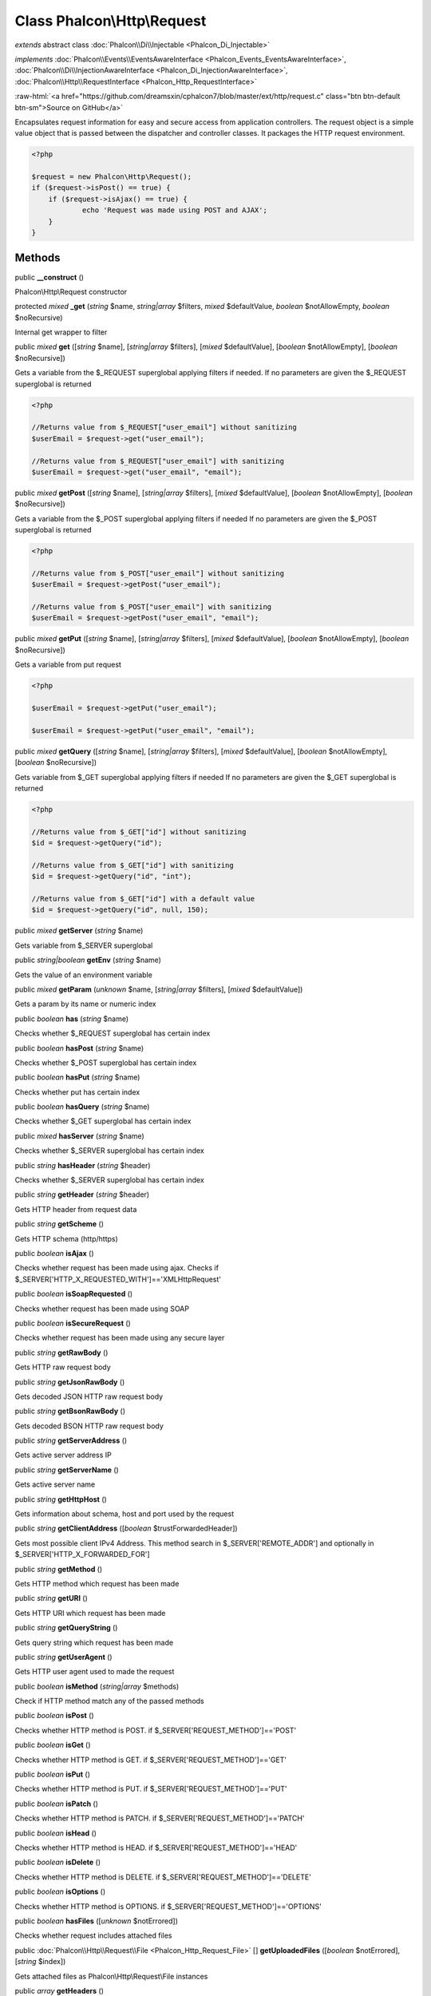 Class **Phalcon\\Http\\Request**
================================

*extends* abstract class :doc:`Phalcon\\Di\\Injectable <Phalcon_Di_Injectable>`

*implements* :doc:`Phalcon\\Events\\EventsAwareInterface <Phalcon_Events_EventsAwareInterface>`, :doc:`Phalcon\\Di\\InjectionAwareInterface <Phalcon_Di_InjectionAwareInterface>`, :doc:`Phalcon\\Http\\RequestInterface <Phalcon_Http_RequestInterface>`

.. role:: raw-html(raw)
   :format: html

:raw-html:`<a href="https://github.com/dreamsxin/cphalcon7/blob/master/ext/http/request.c" class="btn btn-default btn-sm">Source on GitHub</a>`

Encapsulates request information for easy and secure access from application controllers.    The request object is a simple value object that is passed between the dispatcher and controller classes. It packages the HTTP request environment.    

.. code-block:: php

    <?php

    $request = new Phalcon\Http\Request();
    if ($request->isPost() == true) {
    	if ($request->isAjax() == true) {
    		echo 'Request was made using POST and AJAX';
    	}
    }



Methods
-------

public  **__construct** ()

Phalcon\\Http\\Request constructor



protected *mixed*  **_get** (*string* $name, *string|array* $filters, *mixed* $defaultValue, *boolean* $notAllowEmpty, *boolean* $noRecursive)

Internal get wrapper to filter



public *mixed*  **get** ([*string* $name], [*string|array* $filters], [*mixed* $defaultValue], [*boolean* $notAllowEmpty], [*boolean* $noRecursive])

Gets a variable from the $_REQUEST superglobal applying filters if needed. If no parameters are given the $_REQUEST superglobal is returned 

.. code-block:: php

    <?php

    //Returns value from $_REQUEST["user_email"] without sanitizing
    $userEmail = $request->get("user_email");
    
    //Returns value from $_REQUEST["user_email"] with sanitizing
    $userEmail = $request->get("user_email", "email");




public *mixed*  **getPost** ([*string* $name], [*string|array* $filters], [*mixed* $defaultValue], [*boolean* $notAllowEmpty], [*boolean* $noRecursive])

Gets a variable from the $_POST superglobal applying filters if needed If no parameters are given the $_POST superglobal is returned 

.. code-block:: php

    <?php

    //Returns value from $_POST["user_email"] without sanitizing
    $userEmail = $request->getPost("user_email");
    
    //Returns value from $_POST["user_email"] with sanitizing
    $userEmail = $request->getPost("user_email", "email");




public *mixed*  **getPut** ([*string* $name], [*string|array* $filters], [*mixed* $defaultValue], [*boolean* $notAllowEmpty], [*boolean* $noRecursive])

Gets a variable from put request 

.. code-block:: php

    <?php

    $userEmail = $request->getPut("user_email");
    
    $userEmail = $request->getPut("user_email", "email");




public *mixed*  **getQuery** ([*string* $name], [*string|array* $filters], [*mixed* $defaultValue], [*boolean* $notAllowEmpty], [*boolean* $noRecursive])

Gets variable from $_GET superglobal applying filters if needed If no parameters are given the $_GET superglobal is returned 

.. code-block:: php

    <?php

    //Returns value from $_GET["id"] without sanitizing
    $id = $request->getQuery("id");
    
    //Returns value from $_GET["id"] with sanitizing
    $id = $request->getQuery("id", "int");
    
    //Returns value from $_GET["id"] with a default value
    $id = $request->getQuery("id", null, 150);




public *mixed*  **getServer** (*string* $name)

Gets variable from $_SERVER superglobal



public *string|boolean*  **getEnv** (*string* $name)

Gets the value of an environment variable



public *mixed*  **getParam** (*unknown* $name, [*string|array* $filters], [*mixed* $defaultValue])

Gets a param by its name or numeric index



public *boolean*  **has** (*string* $name)

Checks whether $_REQUEST superglobal has certain index



public *boolean*  **hasPost** (*string* $name)

Checks whether $_POST superglobal has certain index



public *boolean*  **hasPut** (*string* $name)

Checks whether put has certain index



public *boolean*  **hasQuery** (*string* $name)

Checks whether $_GET superglobal has certain index



public *mixed*  **hasServer** (*string* $name)

Checks whether $_SERVER superglobal has certain index



public *string*  **hasHeader** (*string* $header)

Checks whether $_SERVER superglobal has certain index



public *string*  **getHeader** (*string* $header)

Gets HTTP header from request data



public *string*  **getScheme** ()

Gets HTTP schema (http/https)



public *boolean*  **isAjax** ()

Checks whether request has been made using ajax. Checks if $_SERVER['HTTP_X_REQUESTED_WITH']=='XMLHttpRequest'



public *boolean*  **isSoapRequested** ()

Checks whether request has been made using SOAP



public *boolean*  **isSecureRequest** ()

Checks whether request has been made using any secure layer



public *string*  **getRawBody** ()

Gets HTTP raw request body



public *string*  **getJsonRawBody** ()

Gets decoded JSON HTTP raw request body



public *string*  **getBsonRawBody** ()

Gets decoded BSON HTTP raw request body



public *string*  **getServerAddress** ()

Gets active server address IP



public *string*  **getServerName** ()

Gets active server name



public *string*  **getHttpHost** ()

Gets information about schema, host and port used by the request



public *string*  **getClientAddress** ([*boolean* $trustForwardedHeader])

Gets most possible client IPv4 Address. This method search in $_SERVER['REMOTE_ADDR'] and optionally in $_SERVER['HTTP_X_FORWARDED_FOR']



public *string*  **getMethod** ()

Gets HTTP method which request has been made



public *string*  **getURI** ()

Gets HTTP URI which request has been made



public *string*  **getQueryString** ()

Gets query string which request has been made



public *string*  **getUserAgent** ()

Gets HTTP user agent used to made the request



public *boolean*  **isMethod** (*string|array* $methods)

Check if HTTP method match any of the passed methods



public *boolean*  **isPost** ()

Checks whether HTTP method is POST. if $_SERVER['REQUEST_METHOD']=='POST'



public *boolean*  **isGet** ()

Checks whether HTTP method is GET. if $_SERVER['REQUEST_METHOD']=='GET'



public *boolean*  **isPut** ()

Checks whether HTTP method is PUT. if $_SERVER['REQUEST_METHOD']=='PUT'



public *boolean*  **isPatch** ()

Checks whether HTTP method is PATCH. if $_SERVER['REQUEST_METHOD']=='PATCH'



public *boolean*  **isHead** ()

Checks whether HTTP method is HEAD. if $_SERVER['REQUEST_METHOD']=='HEAD'



public *boolean*  **isDelete** ()

Checks whether HTTP method is DELETE. if $_SERVER['REQUEST_METHOD']=='DELETE'



public *boolean*  **isOptions** ()

Checks whether HTTP method is OPTIONS. if $_SERVER['REQUEST_METHOD']=='OPTIONS'



public *boolean*  **hasFiles** ([*unknown* $notErrored])

Checks whether request includes attached files



public :doc:`Phalcon\\Http\\Request\\File <Phalcon_Http_Request_File>` [] **getUploadedFiles** ([*boolean* $notErrored], [*string* $index])

Gets attached files as Phalcon\\Http\\Request\\File instances



public *array*  **getHeaders** ()

Returns the available headers in the request



public *string*  **getHTTPReferer** ()

Gets web page that refers active request. ie: http://www.google.com



protected *array*  **_getQualityHeader** ()

Process a request header and return an array of values with their qualities



protected *string*  **_getBestQuality** ()

Process a request header and return the one with best quality



public *array*  **getAcceptableContent** ()

Gets array with mime/types and their quality accepted by the browser/client from $_SERVER['HTTP_ACCEPT']



public *array*  **getBestAccept** ()

Gets best mime/type accepted by the browser/client from $_SERVER['HTTP_ACCEPT']



public *array*  **getClientCharsets** ()

Gets charsets array and their quality accepted by the browser/client from $_SERVER['HTTP_ACCEPT_CHARSET']



public *string*  **getBestCharset** ()

Gets best charset accepted by the browser/client from $_SERVER['HTTP_ACCEPT_CHARSET']



public *array*  **getLanguages** ()

Gets languages array and their quality accepted by the browser/client from $_SERVER['HTTP_ACCEPT_LANGUAGE']



public *string*  **getBestLanguage** ()

Gets best language accepted by the browser/client from $_SERVER['HTTP_ACCEPT_LANGUAGE']



public *array*  **getBasicAuth** ()

Gets auth info accepted by the browser/client from $_SERVER['PHP_AUTH_USER']



public *array*  **getDigestAuth** ()

Gets auth info accepted by the browser/client from $_SERVER['PHP_AUTH_DIGEST']



public  **setDI** (:doc:`Phalcon\\DiInterface <Phalcon_DiInterface>` $dependencyInjector) inherited from Phalcon\\Di\\Injectable

Sets the dependency injector



public :doc:`Phalcon\\DiInterface <Phalcon_DiInterface>`  **getDI** ([*unknown* $error], [*unknown* $notUseDefault]) inherited from Phalcon\\Di\\Injectable

Returns the internal dependency injector



public  **setEventsManager** (:doc:`Phalcon\\Events\\ManagerInterface <Phalcon_Events_ManagerInterface>` $eventsManager) inherited from Phalcon\\Di\\Injectable

Sets the event manager



public :doc:`Phalcon\\Events\\ManagerInterface <Phalcon_Events_ManagerInterface>`  **getEventsManager** () inherited from Phalcon\\Di\\Injectable

Returns the internal event manager



public *boolean*  **fireEvent** (*string* $eventName, [*unknown* $data], [*unknown* $cancelable]) inherited from Phalcon\\Di\\Injectable

Fires an event, implicitly calls behaviors and listeners in the events manager are notified



public *boolean*  **fireEventCancel** (*string* $eventName, [*unknown* $data], [*unknown* $cancelable]) inherited from Phalcon\\Di\\Injectable

Fires an event, implicitly calls behaviors and listeners in the events manager are notified This method stops if one of the callbacks/listeners returns boolean false



public *boolean*  **hasService** (*string* $name) inherited from Phalcon\\Di\\Injectable

Check whether the DI contains a service by a name



public *mixed*  **getResolveService** (*string* $name, [*unknown* $args], [*unknown* $noerror], [*unknown* $noshared]) inherited from Phalcon\\Di\\Injectable

Resolves the service based on its configuration



public  **attachEvent** (*string* $eventType, *Closure* $callback) inherited from Phalcon\\Di\\Injectable

Attach a listener to the events



public  **__get** (*unknown* $property) inherited from Phalcon\\Di\\Injectable

Magic method __get



public  **__sleep** () inherited from Phalcon\\Di\\Injectable

...


public  **__debugInfo** () inherited from Phalcon\\Di\\Injectable

...


